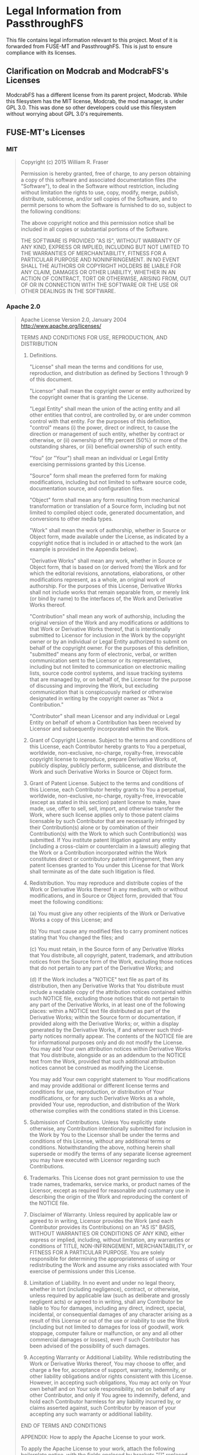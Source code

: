* Legal Information from PassthroughFS
This file contains legal information relevant to this project. Most of it is forwarded from FUSE-MT and PassthroughFS. This is just to ensure compliance with its licenses.

** Clarification on Modcrab and ModcrabFS's Licenses
ModcrabFS has a different license from its parent project, Modcrab. While this filesystem has the MIT license, Modcrab, the mod manager, is under GPL 3.0. This was done so other developers could use this filesystem without worrying about GPL 3.0's requirements.

** FUSE-MT's Licenses
*** MIT
#+BEGIN_QUOTE
Copyright (c) 2015 William R. Fraser

Permission is hereby granted, free of charge, to any
person obtaining a copy of this software and associated
documentation files (the "Software"), to deal in the
Software without restriction, including without
limitation the rights to use, copy, modify, merge,
publish, distribute, sublicense, and/or sell copies of
the Software, and to permit persons to whom the Software
is furnished to do so, subject to the following
conditions:

The above copyright notice and this permission notice
shall be included in all copies or substantial portions
of the Software.

THE SOFTWARE IS PROVIDED "AS IS", WITHOUT WARRANTY OF
ANY KIND, EXPRESS OR IMPLIED, INCLUDING BUT NOT LIMITED
TO THE WARRANTIES OF MERCHANTABILITY, FITNESS FOR A
PARTICULAR PURPOSE AND NONINFRINGEMENT. IN NO EVENT
SHALL THE AUTHORS OR COPYRIGHT HOLDERS BE LIABLE FOR ANY
CLAIM, DAMAGES OR OTHER LIABILITY, WHETHER IN AN ACTION
OF CONTRACT, TORT OR OTHERWISE, ARISING FROM, OUT OF OR
IN CONNECTION WITH THE SOFTWARE OR THE USE OR OTHER
DEALINGS IN THE SOFTWARE.
#+END_QUOTE

*** Apache 2.0
#+BEGIN_QUOTE
                              Apache License
                        Version 2.0, January 2004
                     http://www.apache.org/licenses/

TERMS AND CONDITIONS FOR USE, REPRODUCTION, AND DISTRIBUTION

1. Definitions.

   "License" shall mean the terms and conditions for use, reproduction,
   and distribution as defined by Sections 1 through 9 of this document.

   "Licensor" shall mean the copyright owner or entity authorized by
   the copyright owner that is granting the License.

   "Legal Entity" shall mean the union of the acting entity and all
   other entities that control, are controlled by, or are under common
   control with that entity. For the purposes of this definition,
   "control" means (i) the power, direct or indirect, to cause the
   direction or management of such entity, whether by contract or
   otherwise, or (ii) ownership of fifty percent (50%) or more of the
   outstanding shares, or (iii) beneficial ownership of such entity.

   "You" (or "Your") shall mean an individual or Legal Entity
   exercising permissions granted by this License.

   "Source" form shall mean the preferred form for making modifications,
   including but not limited to software source code, documentation
   source, and configuration files.

   "Object" form shall mean any form resulting from mechanical
   transformation or translation of a Source form, including but
   not limited to compiled object code, generated documentation,
   and conversions to other media types.

   "Work" shall mean the work of authorship, whether in Source or
   Object form, made available under the License, as indicated by a
   copyright notice that is included in or attached to the work
   (an example is provided in the Appendix below).

   "Derivative Works" shall mean any work, whether in Source or Object
   form, that is based on (or derived from) the Work and for which the
   editorial revisions, annotations, elaborations, or other modifications
   represent, as a whole, an original work of authorship. For the purposes
   of this License, Derivative Works shall not include works that remain
   separable from, or merely link (or bind by name) to the interfaces of,
   the Work and Derivative Works thereof.

   "Contribution" shall mean any work of authorship, including
   the original version of the Work and any modifications or additions
   to that Work or Derivative Works thereof, that is intentionally
   submitted to Licensor for inclusion in the Work by the copyright owner
   or by an individual or Legal Entity authorized to submit on behalf of
   the copyright owner. For the purposes of this definition, "submitted"
   means any form of electronic, verbal, or written communication sent
   to the Licensor or its representatives, including but not limited to
   communication on electronic mailing lists, source code control systems,
   and issue tracking systems that are managed by, or on behalf of, the
   Licensor for the purpose of discussing and improving the Work, but
   excluding communication that is conspicuously marked or otherwise
   designated in writing by the copyright owner as "Not a Contribution."

   "Contributor" shall mean Licensor and any individual or Legal Entity
   on behalf of whom a Contribution has been received by Licensor and
   subsequently incorporated within the Work.

2. Grant of Copyright License. Subject to the terms and conditions of
   this License, each Contributor hereby grants to You a perpetual,
   worldwide, non-exclusive, no-charge, royalty-free, irrevocable
   copyright license to reproduce, prepare Derivative Works of,
   publicly display, publicly perform, sublicense, and distribute the
   Work and such Derivative Works in Source or Object form.

3. Grant of Patent License. Subject to the terms and conditions of
   this License, each Contributor hereby grants to You a perpetual,
   worldwide, non-exclusive, no-charge, royalty-free, irrevocable
   (except as stated in this section) patent license to make, have made,
   use, offer to sell, sell, import, and otherwise transfer the Work,
   where such license applies only to those patent claims licensable
   by such Contributor that are necessarily infringed by their
   Contribution(s) alone or by combination of their Contribution(s)
   with the Work to which such Contribution(s) was submitted. If You
   institute patent litigation against any entity (including a
   cross-claim or counterclaim in a lawsuit) alleging that the Work
   or a Contribution incorporated within the Work constitutes direct
   or contributory patent infringement, then any patent licenses
   granted to You under this License for that Work shall terminate
   as of the date such litigation is filed.

4. Redistribution. You may reproduce and distribute copies of the
   Work or Derivative Works thereof in any medium, with or without
   modifications, and in Source or Object form, provided that You
   meet the following conditions:

   (a) You must give any other recipients of the Work or
       Derivative Works a copy of this License; and

   (b) You must cause any modified files to carry prominent notices
       stating that You changed the files; and

   (c) You must retain, in the Source form of any Derivative Works
       that You distribute, all copyright, patent, trademark, and
       attribution notices from the Source form of the Work,
       excluding those notices that do not pertain to any part of
       the Derivative Works; and

   (d) If the Work includes a "NOTICE" text file as part of its
       distribution, then any Derivative Works that You distribute must
       include a readable copy of the attribution notices contained
       within such NOTICE file, excluding those notices that do not
       pertain to any part of the Derivative Works, in at least one
       of the following places: within a NOTICE text file distributed
       as part of the Derivative Works; within the Source form or
       documentation, if provided along with the Derivative Works; or,
       within a display generated by the Derivative Works, if and
       wherever such third-party notices normally appear. The contents
       of the NOTICE file are for informational purposes only and
       do not modify the License. You may add Your own attribution
       notices within Derivative Works that You distribute, alongside
       or as an addendum to the NOTICE text from the Work, provided
       that such additional attribution notices cannot be construed
       as modifying the License.

   You may add Your own copyright statement to Your modifications and
   may provide additional or different license terms and conditions
   for use, reproduction, or distribution of Your modifications, or
   for any such Derivative Works as a whole, provided Your use,
   reproduction, and distribution of the Work otherwise complies with
   the conditions stated in this License.

5. Submission of Contributions. Unless You explicitly state otherwise,
   any Contribution intentionally submitted for inclusion in the Work
   by You to the Licensor shall be under the terms and conditions of
   this License, without any additional terms or conditions.
   Notwithstanding the above, nothing herein shall supersede or modify
   the terms of any separate license agreement you may have executed
   with Licensor regarding such Contributions.

6. Trademarks. This License does not grant permission to use the trade
   names, trademarks, service marks, or product names of the Licensor,
   except as required for reasonable and customary use in describing the
   origin of the Work and reproducing the content of the NOTICE file.

7. Disclaimer of Warranty. Unless required by applicable law or
   agreed to in writing, Licensor provides the Work (and each
   Contributor provides its Contributions) on an "AS IS" BASIS,
   WITHOUT WARRANTIES OR CONDITIONS OF ANY KIND, either express or
   implied, including, without limitation, any warranties or conditions
   of TITLE, NON-INFRINGEMENT, MERCHANTABILITY, or FITNESS FOR A
   PARTICULAR PURPOSE. You are solely responsible for determining the
   appropriateness of using or redistributing the Work and assume any
   risks associated with Your exercise of permissions under this License.

8. Limitation of Liability. In no event and under no legal theory,
   whether in tort (including negligence), contract, or otherwise,
   unless required by applicable law (such as deliberate and grossly
   negligent acts) or agreed to in writing, shall any Contributor be
   liable to You for damages, including any direct, indirect, special,
   incidental, or consequential damages of any character arising as a
   result of this License or out of the use or inability to use the
   Work (including but not limited to damages for loss of goodwill,
   work stoppage, computer failure or malfunction, or any and all
   other commercial damages or losses), even if such Contributor
   has been advised of the possibility of such damages.

9. Accepting Warranty or Additional Liability. While redistributing
   the Work or Derivative Works thereof, You may choose to offer,
   and charge a fee for, acceptance of support, warranty, indemnity,
   or other liability obligations and/or rights consistent with this
   License. However, in accepting such obligations, You may act only
   on Your own behalf and on Your sole responsibility, not on behalf
   of any other Contributor, and only if You agree to indemnify,
   defend, and hold each Contributor harmless for any liability
   incurred by, or claims asserted against, such Contributor by reason
   of your accepting any such warranty or additional liability.

END OF TERMS AND CONDITIONS

APPENDIX: How to apply the Apache License to your work.

   To apply the Apache License to your work, attach the following
   boilerplate notice, with the fields enclosed by brackets "[]"
   replaced with your own identifying information. (Don't include
   the brackets!)  The text should be enclosed in the appropriate
   comment syntax for the file format. We also recommend that a
   file or class name and description of purpose be included on the
   same "printed page" as the copyright notice for easier
   identification within third-party archives.

Copyright [yyyy] [name of copyright owner]

Licensed under the Apache License, Version 2.0 (the "License");
you may not use this file except in compliance with the License.
You may obtain a copy of the License at

	http://www.apache.org/licenses/LICENSE-2.0

Unless required by applicable law or agreed to in writing, software
distributed under the License is distributed on an "AS IS" BASIS,
WITHOUT WARRANTIES OR CONDITIONS OF ANY KIND, either express or implied.
See the License for the specific language governing permissions and
limitations under the License.
#+END_QUOTE
